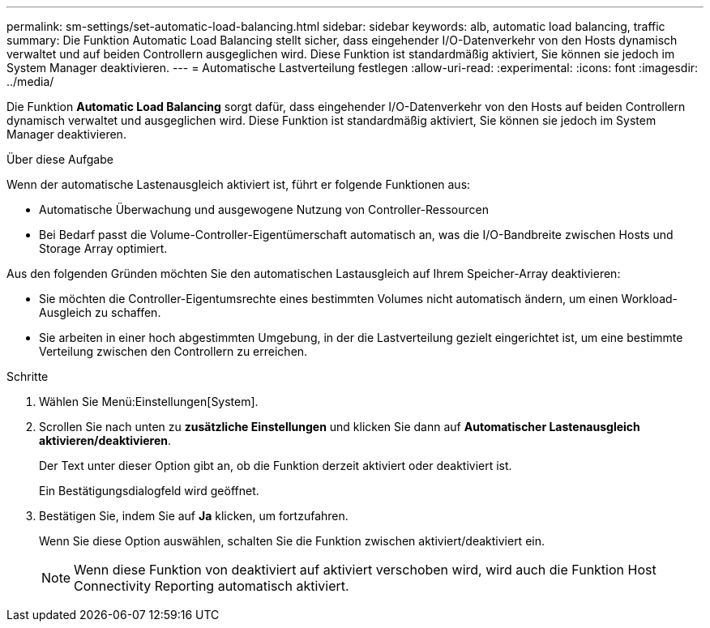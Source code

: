 ---
permalink: sm-settings/set-automatic-load-balancing.html 
sidebar: sidebar 
keywords: alb, automatic load balancing, traffic 
summary: Die Funktion Automatic Load Balancing stellt sicher, dass eingehender I/O-Datenverkehr von den Hosts dynamisch verwaltet und auf beiden Controllern ausgeglichen wird. Diese Funktion ist standardmäßig aktiviert, Sie können sie jedoch im System Manager deaktivieren. 
---
= Automatische Lastverteilung festlegen
:allow-uri-read: 
:experimental: 
:icons: font
:imagesdir: ../media/


[role="lead"]
Die Funktion *Automatic Load Balancing* sorgt dafür, dass eingehender I/O-Datenverkehr von den Hosts auf beiden Controllern dynamisch verwaltet und ausgeglichen wird. Diese Funktion ist standardmäßig aktiviert, Sie können sie jedoch im System Manager deaktivieren.

.Über diese Aufgabe
Wenn der automatische Lastenausgleich aktiviert ist, führt er folgende Funktionen aus:

* Automatische Überwachung und ausgewogene Nutzung von Controller-Ressourcen
* Bei Bedarf passt die Volume-Controller-Eigentümerschaft automatisch an, was die I/O-Bandbreite zwischen Hosts und Storage Array optimiert.


Aus den folgenden Gründen möchten Sie den automatischen Lastausgleich auf Ihrem Speicher-Array deaktivieren:

* Sie möchten die Controller-Eigentumsrechte eines bestimmten Volumes nicht automatisch ändern, um einen Workload-Ausgleich zu schaffen.
* Sie arbeiten in einer hoch abgestimmten Umgebung, in der die Lastverteilung gezielt eingerichtet ist, um eine bestimmte Verteilung zwischen den Controllern zu erreichen.


.Schritte
. Wählen Sie Menü:Einstellungen[System].
. Scrollen Sie nach unten zu *zusätzliche Einstellungen* und klicken Sie dann auf *Automatischer Lastenausgleich aktivieren/deaktivieren*.
+
Der Text unter dieser Option gibt an, ob die Funktion derzeit aktiviert oder deaktiviert ist.

+
Ein Bestätigungsdialogfeld wird geöffnet.

. Bestätigen Sie, indem Sie auf *Ja* klicken, um fortzufahren.
+
Wenn Sie diese Option auswählen, schalten Sie die Funktion zwischen aktiviert/deaktiviert ein.

+
[NOTE]
====
Wenn diese Funktion von deaktiviert auf aktiviert verschoben wird, wird auch die Funktion Host Connectivity Reporting automatisch aktiviert.

====

